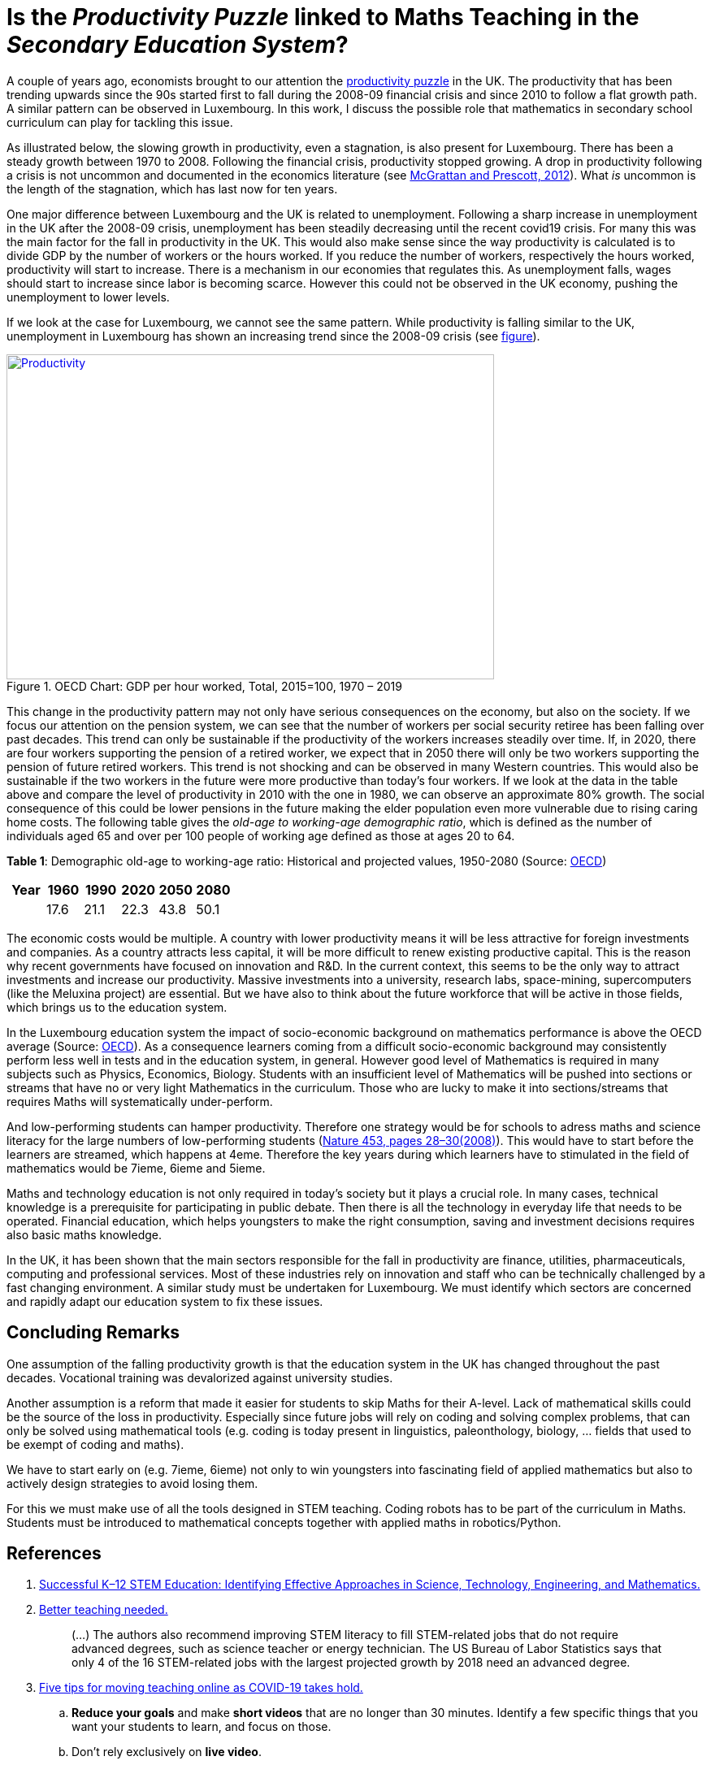 = Is the _Productivity Puzzle_ linked to Maths Teaching in the _Secondary Education System_?

A couple of years ago, economists brought to our attention the
link:https://www.ons.gov.uk/employmentandlabourmarket/peopleinwork/labourproductivity/articles/whatistheproductivitypuzzle/2015-07-07[productivity puzzle] in the UK.
The productivity that has been trending upwards since the 90s started first to
fall during the 2008-09 financial crisis and since 2010 to follow a flat growth
path. A similar pattern can be observed in Luxembourg. In this work, I discuss
the possible role that mathematics in secondary school curriculum can play for
tackling this issue.

As illustrated below, the slowing growth in productivity, even a stagnation,
is also present for Luxembourg. There has
been a steady growth between 1970 to 2008. Following the financial crisis,
productivity stopped growing. A drop in productivity following a crisis is
not uncommon and documented in the economics literature (see link:https://casee.asu.edu/upload/Prescott/2012-McGrattan-GPDER-The%20Great%20Recession%20and%20Delayed%20Economic%20Recovery%20A%20Labor%20Productivity%20Puzzle.pdf[McGrattan and Prescott, 2012]).
What _is_ uncommon is the length of the stagnation, which has last now for ten years.

One major difference between Luxembourg and the UK is related to
unemployment. Following a sharp
increase in unemployment in the UK after the 2008-09 crisis, unemployment has
been steadily decreasing until the recent covid19 crisis. For many this was
the main factor for the fall in productivity in the UK. This would also make
sense since the way productivity is calculated is to divide GDP by the number
of workers or the hours worked. If you reduce the number of workers, respectively
the hours worked, productivity will start to increase. There is a mechanism in
our economies that regulates this. As unemployment falls, wages should start
to increase since labor is becoming scarce. However this could not be observed
in the UK economy, pushing the unemployment to lower levels.

If we look at the case for Luxembourg, we cannot see the same pattern.
While productivity is falling similar to the UK, unemployment in Luxembourg
has shown an increasing trend since the 2008-09 crisis
(see link:https://data.oecd.org/chart/6let[figure]).


[#img-productivity-puzzle]
.OECD Chart: GDP per hour worked, Total, 2015=100, 1970 – 2019
[link=https://data.oecd.org/chart/6l1p]
image::../img/luxembourg-productivity.png[Productivity,600,400]

This change in the productivity pattern may not only have serious consequences
on the economy, but also on the society. If we focus our attention on the
pension system, we can see that the number of workers per social security
retiree has been falling over past decades. This trend can only be sustainable
if the productivity of the workers increases steadily over time.
If, in 2020, there are four workers supporting the pension of a retired worker,
we expect that in 2050 there will only be two workers supporting the pension
of future retired workers. This trend is not shocking and can be observed in
many Western countries. This would also be sustainable if the two workers in
the future were more productive than today's four workers. If we look at the
data in the table above and compare the level of productivity in 2010 with the
one in 1980, we can observe an approximate 80% growth. The social consequence
of this could be lower pensions in the future making the elder population even
more vulnerable due to rising caring home costs.
The following
table gives the _old-age to working-age demographic ratio_, which is defined as
the number of individuals aged 65 and over per 100 people of working age
defined as those at ages 20 to 64.

*Table 1*: Demographic old-age to working-age ratio: Historical and projected values, 1950-2080 (Source: link:https://www.oecd-ilibrary.org/sites/e2839a52-en/index.html?itemId=/content/component/e2839a52-en[OECD])
|===
|Year    |1960  |1990 |2020 |[red]#2050# |[red]#2080#

|
|17.6
|21.1
|22.3
|43.8
|50.1

|===

The economic costs would be multiple. A country with lower productivity means
it will be less attractive for foreign investments and companies. As a country
attracts less capital, it will be more difficult to renew existing productive
capital. This is the reason why recent governments have focused on innovation
and R&D. In the current context, this seems to be the only way to attract
investments and increase our productivity. Massive investments into a
university, research labs, space-mining, supercomputers (like the Meluxina project) are
essential. But we have also to think about the future workforce that will
be active in those fields, which brings us to the education system.

In the Luxembourg education system the impact of socio-economic background
on mathematics performance is above the OECD average (Source: link:https://www.oecd.org/luxembourg/Education-Policy-Outlook-Country-Profile-Luxembourg.pdf[OECD]).
As a consequence learners coming from a difficult socio-economic background may
consistently perform less well in tests and in the education system, in general.
However good level of
Mathematics is required in many subjects such as Physics, Economics, Biology.
Students with an insufficient level of Mathematics will be pushed into
sections or streams that have no or very light Mathematics in the curriculum.
Those who are lucky to make it into sections/streams that requires Maths
will systematically under-perform.

[short presentation of the Luxembourg school system, use a simplified graphics from mengschoul.lu]

And low-performing students can hamper productivity.
Therefore one strategy would be for schools to adress maths and science literacy
for the large numbers of low-performing students
(link:https://doi-org.proxy.bnl.lu/10.1038/453028a[Nature 453, pages 28–30(2008)]).
This would have to start before the learners are streamed, which happens at 4eme.
Therefore the key years during which learners have to stimulated in the field of
mathematics would be 7ieme, 6ieme and 5ieme.

Maths and technology education is not only required in today's society but
it plays a crucial role.
In many cases, technical knowledge is a prerequisite for participating in
public debate. Then there is all the technology in everyday life that needs to
be operated. Financial education, which helps youngsters to make the right
consumption, saving and investment decisions requires also basic maths knowledge.

In the UK, it has been shown that the main sectors responsible for the fall
in productivity are finance, utilities, pharmaceuticals, computing and
professional services. Most of these industries rely on innovation and staff
who can be technically challenged by a fast changing environment. A similar study
must be undertaken for Luxembourg. We must identify which sectors are concerned
and rapidly adapt our education system to fix these issues.


== Concluding Remarks

One assumption of the falling productivity growth is that the education system
in the UK has changed throughout the past decades. Vocational training was
devalorized against university studies.

Another assumption is a reform that made it easier for students to
skip Maths for their A-level. Lack of mathematical skills could be the
source of the loss in productivity. Especially since future jobs will
rely on coding and solving complex problems, that can only be solved using
mathematical tools (e.g. coding is today present in linguistics, paleonthology,
biology, ... fields that used to be exempt of coding and maths).

We have to start early on (e.g. 7ieme, 6ieme) not only to win youngsters into
fascinating field of applied mathematics but also to actively design strategies
to avoid losing them.

For this we must make use of all the tools designed in STEM teaching. Coding
robots has to be part of the curriculum in Maths. Students must be introduced
to mathematical concepts together with applied maths in robotics/Python.


== References

. link:https://www.purdue.edu/hhs/hdfs/fii/wp-content/uploads/2015/07/s_iafis04c02.pdf[Successful K–12 STEM Education: Identifying Effective Approaches in Science, Technology, Engineering, and Mathematics.]
. link:https://doi-org.proxy.bnl.lu/10.1038/nj7354-130a[Better teaching needed.]
[quote]
(...) The authors  also recommend improving STEM literacy to fill STEM-related jobs that do not require advanced degrees, such as science teacher or energy technician. The US Bureau of Labor Statistics says that only 4 of the 16 STEM-related jobs with the largest projected growth by 2018 need an advanced degree.
. link:https://doi-org.proxy.bnl.lu/10.1038/d41586-020-00896-7[Five tips for moving teaching online as COVID-19 takes hold.]
.. *Reduce your goals* and make *short videos* that are no longer than 30 minutes. Identify a few specific things that you want your students to learn, and focus on those.
.. Don't rely exclusively on *live video*.
.. Set up your courses so that students can pursue *self-paced enquiry* -- exploring the topic under their own initiative. Give students a range of links for further reading. Find out what students most care about. Ask students what they hope to get out of the online course, and how you can best serve them. This will offer you ideas for teaching and give students ownership of the process.
.. Consider interactive elements such as *short quizzes*. Engage them with *opportunities to talk to one another* during a live session. Make sure students *support each other*. Don’t try to do everything yourself.
.. Conduct *frequent assessments*, and check in by phone, text or e-mail with each student — most often with those who are struggling.
. link:https://doi-org.proxy.bnl.lu/10.1038/277344a0[Does the UK have a numeracy problem?]
[quote]
(...) "I think there is no doubt that there is something of a crisis in the teaching of mathematics." attributing the crisis to the introduction of "a lot" of new methods, too rapid change of curriculum and a shortage of skilled teachers.
[quote]
(...) A major facet is that the problems of numeracy and literacy are intertwined. There are very few people who can work with numbers without being able to read and as such many numeracy problems are handled within the much larger literacy programmes.
. link:https://doi-org.proxy.bnl.lu/10.1038/453028a[Making the grade]
[quote]
If, as we argue, average test scores are mostly irrelevant as a measure of economic potential, other indicators do matter. To produce leading-edge technology, one could argue that it is the numbers of high-performing students that is most important in the global economy. These are students who can enter the science and engineering workforce or are likely to innovate whatever their field of study.(...) At the same time, *low-performing students can hamper productivity* (...)
[quote]
Without a doubt, science, maths and technology education is needed in today’s society, whether for its citizens to understand enough to participate in public debate or just to operate the technology of everyday life. However, some argue for more advanced courses as if they want to prepare all students to be scientists or engineers. (...) History suggests that policies designed to stockpile scientists and engineers are counter-productive.
[quote]
(...) Our analysis of the data suggests two fundamental problems that require different approaches. First, *pedagogies must address science literacy for the large numbers of low-performing students*. Second, education policy for our highest-performing students needs to meet actual labour-market demand.
. link:https://doi-org.proxy.bnl.lu/10.1038/d41586-018-06830-2[Better teachers are needed to improve science education.]
[quote]
Every kid starts out as a natural-born scientist, and then we beat it out of them. A few trickle through the system with their wonder and enthusiasm for science intact.(Carl Sagan)
[quote]
Improving outcomes, says Peter McLaren, executive director of the non-profit initiative Next Gen Education, will require a shift in the classroom from a teacher-centred approach to one that helps students work through concepts themselves.
[quote]
However, some of the concepts might not translate easily. Some systems are built around strict standards or large class sizes that would make it difficult for teachers to give students the focused, personalized guidance they need.
[quote]
One realization was that trying to explain concepts and then have students apply them — or worse, simply regurgitate them — did not work. Instead, teachers should create projects in which concepts become apparent as students work through real-world challenges.
[quote]
. link:https://marianamazzucato.com/books/mission-economy[Mission Economy]
[quote]
The number of workers per social security retiree in the USA has fallen from 16:1 in 1950 to about 2:1 today. But if those two workers are much more productive than their 16 grandparents in 1950, the pensions will go on being paid.
. link:https://tradingeconomics.com/luxembourg/productivity[Luxembourg Productivity]
. link:https://data.oecd.org/chart/6l0f[GDP per hour worked (Luxembourg 1970--2019, OECD data)]
. link:https://doi-org.proxy.bnl.lu/10.1057/s41599-020-00597-6[Technical communication pedagogical model (TCPM) for Malaysian vocational colleges]
. link:https://data.oecd.org/chart/6l8m[Employee compensation by activity: Total, % of gross value added 1970 – 2020, Annual]
. link:https://data.oecd.org/chart/6l8j[Average wages: Total, US dollars, 1990 – 2019]
. link:https://data.oecd.org/chart/6l8n[Labour force participation rate: 25-64 years olds, % in same age group 1983 – 2019, Annual]
. link:https://www.ft.com/content/a470b09a-4276-11ea-a43a-c4b328d9061c[The UK’s employment and productivity puzzle]
[quote]
A link:https://voxeu.org/article/paradox-stagnant-real-wages-yet-rising-living-standards-uk[recent article by three economists], including David Hendry of Oxford
university, a distinguished econometrician, sheds bright light on what has
happened. Productivity and real wages have stagnated since 2007. But real GDP
per head is up by 20 per cent since 2000 and 10 per cent since its trough in
2009.
[quote]
We do not know why this has happened. But one reason, surely, must be the
fact that over 2010-19, the UK’s average investment as a share of GDP has
been the second lowest in the EU (ahead only of Greece).
[quote]
As one would expect, real wages have tracked productivity very closely over
the entire period since 1860, including the recent period: stagnant
productivity has meant stagnant real wages.
[quote]
link:https://www.ft.com/__origami/service/image/v2/images/raw/http%3A%2F%2Fcom.ft.imagepublish.upp-prod-eu.s3.amazonaws.com%2F697eccaa-4376-11ea-a43a-c4b328d9061c?dpr=2&fit=scale-down&quality=medium&source=next&width=700[The flatline trend in productivity since the Great Recession is unprecendented in 160 years.]
[quote]
Yet, despite the stagnant real wages, real GDP per head is up significantly.
The explanation for this divergence between real wages and GDP per head is
the rise in employment relative to the population as a whole.
[quote]
After a sharp fall during the crisis, employment again grew faster than the
population: between 2009 and 2018, employment rose 12 per cent, while
population rose only 7 per cent.
[quote]
(...) )with a lower rate of growth of employment, it is likely that
productivity will rise somewhat. Since one explanation for the productivity
stagnation was the lower marginal product of labour in a rapidly growing
labour force.
. link:https://www.ft.com/content/8fc12094-52f7-11ea-90ad-25e377c0ee1f[UK’s industrial strategy criticised by independent body]
[quote]
Andy Haldane, chief economist of the Bank of England, and chair of the
Industrial Strategy Council, said: “An effective industrial strategy is
central to tackling some of the deep-seated structural challenges facing
the UK economy, among them the climate crisis, ‘levelling-up’ the regions,
the skills deficit and the productivity puzzle.
[quote]
It also called for *reform of the apprenticeship system* and said much
*more funding would be needed for further education*, with recent
initiatives on skills likely to “fall well short of the scale necessary”.
. link:https://www.ft.com/content/8776d110-5232-11ea-8841-482eed0038b1[Wage growth slows despite robust labour market]
[quote]
Labour productivity, which measures output per worker, contracted 0.5 per
cent in the last quarter of 2019 compared with the previous quarter,
reflecting the rise in jobs against a backdrop of a stagnating economy.
The key indicator has contracted for three of the past five quarters,
further underlining the “productivity puzzle” that has seen the UK
underperform its peers since the international crisis.
[quote]
link:https://www.ft.com/__origami/service/image/v2/images/raw/http%3A%2F%2Fcom.ft.imagepublish.upp-prod-eu.s3.amazonaws.com%2Fff5beb60-523d-11ea-8841-482eed0038b1?dpr=1&fit=scale-down&quality=highest&source=next&width=700[UK productivity is well below the pre-crisis trend]
link:https://www.ft.com/content/c4c4f9e6-ca22-11e8-9fe5-24ad351828ab[Andy Haldane tapped to tackle UK’s productivity puzzle]
[quote]
Mr Haldane, in a lecture in 2016, cited the limitations of monetary policy
and quoted the US economist Paul Krugman, who said: “Productivity isn’t
everything but, in the long run, it is almost everything.”
[quote]
The appointment was given the blessing of Mark Carney, BoE governor,
who said: “Productivity is an important determinant of the MPC’s forecasts
for economic growth and inflation.
. link:https://www.ft.com/content/399ba61a-9fa9-11e8-b196-da9d6c239ca8[Conventional measures pose the wrong productivity question]
[quote]
In a link:https://ideas.repec.org/p/ecl/stabus/repececlstabus3592.html[recent paper]
a group of economists from Stanford University and the
Massachusetts Institute of Technology — two of the world’s hot springs
of idea-generation — calculate that it now takes more than 20 times the
number of researchers to generate the same economic growth as it did in
the 1930s.
[quote]
Studies of specific phenomena support the slowdown hypothesis: Moore’s
law is fizzling out; new pharmaceutical products take far more investment
than they used to; agricultural productivity seems to have ground to a halt.
[quote]
One explanation for the combination of dismal productivity figures and
exciting innovation is delay: *it takes a long time for new technologies
to be turned into widely used commercial applications*. The *more fundamental
the innovation, the longer the lag* is likely to be.
This was true for electricity, for computers in the early days, and
will be true for newer technologies such as AI. Other potential factors
include demographic change, the hangover from the financial crisis and
misallocation of capital.
[quote]
Another explanation favoured by some economists — and by the tech
community — is that output, and therefore productivity, are being
mis-measured. The Stanford/MIT paper defines an “idea” as a unit of national
output (as currently measured) divided by the total number of researcher hours.
(...)
The answer, in part, is because of the way economic output, as gross domestic
product, is defined.
[quote]
For one thing, it excludes unpaid work in the home. Hence the steady
transition of women into paid work during the second half of the 20th
century flattered that era’s growth and productivity figures. For another,
the investment figures included in GDP have omitted intangible investments,
including in ideas. Statistics agencies are only just starting to incorporate
these, so all of those researchers have been generating some uncounted output.
. link:https://www.ft.com/content/5eed874e-7abf-11e8-8e67-1e1a0846c475[The BoE cannot solve the productivity puzzle]
[quote]
The reality is that no one has a precise understanding why productivity in
the UK has been so weak. The location of the problem, however, has been
identified. There is ample new evidence that it is the *biggest and best
companies* that have been *falling short of their historical performance*.
According to the Economic Statistics Centre of Excellence, three-fifths
of the drop in productivity growth stems from sectors representing only a
fifth of output, including *finance, utilities, pharmaceuticals, computing
and professional services*.
[quote]
The UK’s *labour productivity underperformance* is at least partly the
*flipside of the rise in employment*. Yet the *continued failure of wage
growth to rise* as the BoE has expected suggests that the central bank could
run the economy quite a lot hotter until it begins to run out of workers.
Along the way, productivity is likely to rise, as it tends to do in booms,
when companies start to look for efficiency improvements.
. link:https://data.oecd.org/chart/6lep[Unemployment rate: Total, % of labour force, Jan 1983 – Feb 2021]
. link:https://data.oecd.org/chart/6leq[Unemployment rateTotal, % of labour force, Jan 1983 – Feb 2021; UK vs. Luxembourg]
. link:https://www.ft.com/content/1043eec8-e9a7-11e9-a240-3b065ef5fc55[Fall in UK labour productivity is worst in 5 years]
[quote]
Output per hour worked, the standard measure of productivity, dropped 0.5
per cent over the three months to June, compared with the same quarter last
year, the worst performance since the April-June period in 2014, the Office
for National Statistics (ONS) reported on Tuesday. It follows two quarters
of stagnation.
[quote]
Productivity is considered the single most important determinant of a
country’s standard of living and lack of growth limits a country’s ability
to become richer.
[quote]
Many economists and businesspeople point to the lack of business investment
as a reason for deteriorating productivity.
[quote]
"The low cost and flexibility of labour relative to capital has certainly
supported employment over investment," said Howard Archer, chief economic
adviser at EY Item Club, a consultancy.
[quote]
As the Brexit deadline approaches, businesses have been more inclined to
postpone costly investment.
[quote]
Utilities and construction were the only sectors which recorded a rise in
productivity, while output per hour fell 1.9 per cent in the manufacturing
sector and by 0.8 per cent in the services sector. Services account for about
80 per cent of the UK economy.
[quote]
Nicholas Bloom, professor of economics at Stanford University, calculated
in a paper published in September that Brexit had reduced UK productivity
by between 2 per cent and 5 per cent over the three years since the referendum.
A large part of the reduction was because companies were "committing several
hours per week of top-management time to Brexit planning".
.link:https://www.ft.com/content/0ac0b74e-7727-11e9-be7d-6d846537acab[Podcast: Why are women less confident with numbers than men?]
[quote]
Mr Seagull says: "Girls actually have a lack of confidence in their ability,
even if actually on paper, and results wise they are just as good as the
boys. Clearly it’s something that’s happening, not just in the classroom
but in society as well."
[quote]
"Roughly half of adults are at primary school levels in terms of their
number understanding," he says. "So we have a big issue in that this
underpins our productivity puzzle in the UK and some of the issues we have
around financial capability in this country."
. link:https://www.ft.com/content/6f6ef53a-9f08-11e9-9c06-a4640c9feebb[UK productivity contracts for third consecutive quarter]
[quote]
Katherine Kent, head of productivity at the Office for National Statistics,
the UK statistical agency, said: "Our latest figures represent a continuation
of the UK's productivity puzzle. This sustained stagnation in productivity
in the last decade is at odds with what we’ve seen after previous economic
downturns."
[quote]
Since the financial crisis, productivity has largely stagnated.
This contrasts with previous downturns, when productivity initially
fell, but then recovered to its previous rate of growth.
[quote]
link:https://www.ft.com/__origami/service/image/v2/images/raw/http%3A%2F%2Fcom.ft.imagepublish.upp-prod-eu.s3.amazonaws.com%2Fd3881e02-9f0d-11e9-9c06-a4640c9feebb?dpr=2&fit=scale-down&quality=medium&source=next&width=700[UK productivity contracts for three consecutive quarters]
[quote]
The decline in productivity in the first quarter was driven by the
manufacturing sector, where output per hour worked fell 0.9 per cent
compared with the same period last year. Productivity in the services
sector increased by 0.2 per cent.
[quote]
. link:https://www.ft.com/content/1976d800-4793-11e8-8ee8-cae73aab7ccb[A German solution to the UK’s productivity puzzle]
[quote]
The UK’s challenge is well known. Since the financial crisis, productivity
has fallen further behind other leading economies such as the US, Germany
and France. At current rates, according to McKinsey visiting fellow Tera
Allas, the UK will by 2025 be nearly a third less productive per hour worked
than Germany.
[quote]
Sir Charlie’s group believes companies can be helped to identify changes
in the way they are managed to deliver concrete improvements, and that
even adopting a few new basic practices can make a real difference. It has
developed a questionnaire (“How good is your business really?”) that
allows managers to assess their company’s productivity in categories such
as leadership, employee engagement, planning and digitisation. The group
is also trying to distil and share best practice from business in the UK
and elsewhere. Germany provides particularly useful examples.
[quote]
Output per hour worked in Germany is more than a quarter higher than
in the UK. There are several reasons behind this, but one of the most
useful for managers lies in the way big German companies work with their
supply chains. Here, research suggests, companies are simultaneously more
demanding but more collaborative, exacting efficiency gains from their
suppliers but also disseminating best practice down to them. Relationships
tend to be long-term, encouraging innovation to be shared both up and down
the chain.
[quote]
He says companies often think their productivity challenge is in their own
business, when in fact it is about building a whole supply chain that can
respond quickly to customers’ needs.
. link:https://data.oecd.org/chart/6leO[GDP per hour worked: Total - 2015=100 - 1995 - 2020; Germany - France and Luxembourg]
. link:https://press.princeton.edu/books/hardcover/9780691160719/introduction-to-computational-science[Introduction to Computational Science - Modeling and Simulation for the Sciences]
[quote]
Computational science, the fast-growing interdisciplinary field that is
at the intersection of the sciences, computer science, and mathematics,
will require scientists who are appropriately trained. The experts who
produced "Towards 2020 Science" predicted that *future scientists who are
not computationally and mathematically literate will be unable to do science*.
[quote]
"If you look at students coming into our graduate program from the
undergraduate world, *those that haven’t already had some exposure
to computation, such as thinking algorithmically, solving problems on
the computer, and the little bits of applied math* that you need to understand
all of that, ... *have lost a year or two of productivity at the graduate
level*. But it's not only the undergraduate students coming into graduate
school that have this issue; it’s also our undergrads going off into the
larger world. Industry and many other aspects of the commercial world use
simulation and computation in diverse ways"
[quote]
Computational science, which combines computer simulation,
scientific visualization, mathematical modeling, computer programming,
data structures, networking, database design, symbolic computation,
and high-performance computing, can transform practices in a diverse
range of disciplines.
[quote]
Application of computer modeling has fueled the debate in another,
rather unexpected area — linguistics.
[quote]
.. Investigate three applications of computational science involving different scientific areas and *write at least a paragraph on each*. List references.
.. Investigate an application of computational science and *write a three-page, typed, double-spaced paper* on the topic. List references.
[quote]
Cognitive scientists, such as Professor Ken Koedinger at the Human-Computer
Interaction Institute, Carnegie-Mellon University, develop *computer models
of student reasoning and learning* to aid in the design educational
software and to guide teaching practices (Koedinger).
[quote]
Definition: *Modeling* is the application of methods to analyze complex,
real-world problems in order to make predictions about what might happen
with various actions.
[quote]
The steps of the modeling process are as follows:

* Analyze the problem
* Formulate a model
** Gather data
*** Make simplifying assumptions and document them
** Determine variables and units
** Establish relationships among variables and submodels
** Determine equations and functions
* Solve the model
* Verify and interpret the model's solution
* Report on the model
** Analysis of the problem
** Model design
** Model solution
** Results and conclusions
* Maintain the model
. link:https://odc.gouvernement.lu/fr/publications.html?q=productivit%C3%A9[Observatoire de la compétitivité: Publications sur la productivité]
. link:https://www.ft.com/search?q=%22productivity+puzzle%22[BOOKMARK]
. link:https://www.alternatives-economiques.fr/productivite-francaise-a-lepreuve-covid/00095186[La productivité française à l'épreuve du Covid]
[quote]
Cela ne leur interdit pas de formuler une *inquiétude à plus long terme* sur
la « performance médiocre de la France en matière de *formation
initiale et continue* ». Le rapport rappelle que « la France est l’un des
pays de l’OCDE où le *lien entre le statut socio-économique des parents*
et la *performance aux tests [scolaires]* est le plus fort ». Et que le
*système éducatif français reproduit plus que d’autres les inégalités
socio-économiques*, celles-ci se répercutant sur l’accès à l’emploi.
[quote]
Le CNP pointe également le *rôle très marginal qu’a la formation continue
dans la réduction de ces inégalités*, en dirigeant plutôt le système de
formation professionnelle « vers les salariés déjà en emploi que vers
les chômeurs et les personnes en besoin d’insertion professionnelle ».
Plombant d’autant la productivité du travail.
[quote]
Certains désignent déjà les jeunes entrant sur le marché du travail de ces
pays touchés par la récession comme une « génération perdue ». Le postulat
est simple et étayé par de nombreuses études : « Lors d’une récession, la
cohorte de jeunes entrant sur le marché du travail a plus de difficultés à
s’insérer que la cohorte précédente. »
[quote]
Les effets négatifs d’une récession s’illustrent également par d’autres
aspects de la vie sociale : le nombre d’enfants, le taux de divorce, la
santé déclarée ou la mortalité sont autant de facteurs affectés de manière
négative par une entrée sur le marché du travail en période de récession.
Avec un impact immédiat sur la productivité de la cohorte concernée.
[quote]
Le CNP considère le *ralentissement de la productivité du capital humain*
comme la principale source du ralentissement de la productivité globale en
France : « Entre 1976 et 1986, il *contribuait pour 2,2 points à la forte
croissance de la productivité*, de 3,4 % en moyenne annuelle », alors que
« *depuis 2004, sa contribution n’est plus que de 0,6 point* annuellement »
pour une croissance totale de la productivité de 0,7 %.
[quote]
 L’inadéquation des compétences (utilisation sous-optimale des compétences
 d’un individu dans son emploi) est aussi un frein à la productivité que
 soulignent les auteurs du CNP – et que développe longuement un nouveau
 link:https://www.strategie.gouv.fr/sites/strategie.gouv.fr/files/atoms/files/fs-2021-dt-01-inadequation-competences-janvier.pdf[rapport de France Stratégie].
[quote]
Source: link:https://www.strategie.gouv.fr/publications/effets-de-crise-covid-19-productivite-competitivite[le deuxième rapport du Conseil national de la productivité]
. link:https://odc.gouvernement.lu/fr/publications.html?q=productivit%C3%A9[Publications de l'Observatoire de la compétitivité (Luxembourg) sur la productivité]
